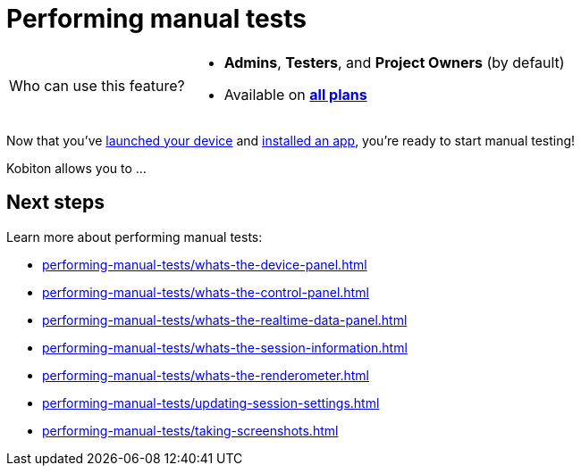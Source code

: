 = Performing manual tests
:navtitle: Performing manual tests


[NOTE,caption=Who can use this feature?]
====
* *Admins*, *Testers*, and *Project Owners* (by default)
* Available on https://www.kobiton.com/pricing[*all plans*]
====

Now that you've xref:launching-your-device/index.adoc[launched your device] and xref:installing-apps/index.adoc[installed an app], you're ready to start manual testing!

Kobiton allows you to ...

[#_next_steps]
== Next steps

Learn more about performing manual tests:

* xref:performing-manual-tests/whats-the-device-panel.adoc[]
* xref:performing-manual-tests/whats-the-control-panel.adoc[]
* xref:performing-manual-tests/whats-the-realtime-data-panel.adoc[]
* xref:performing-manual-tests/whats-the-session-information.adoc[]
* xref:performing-manual-tests/whats-the-renderometer.adoc[]
* xref:performing-manual-tests/updating-session-settings.adoc[]
* xref:performing-manual-tests/taking-screenshots.adoc[]
